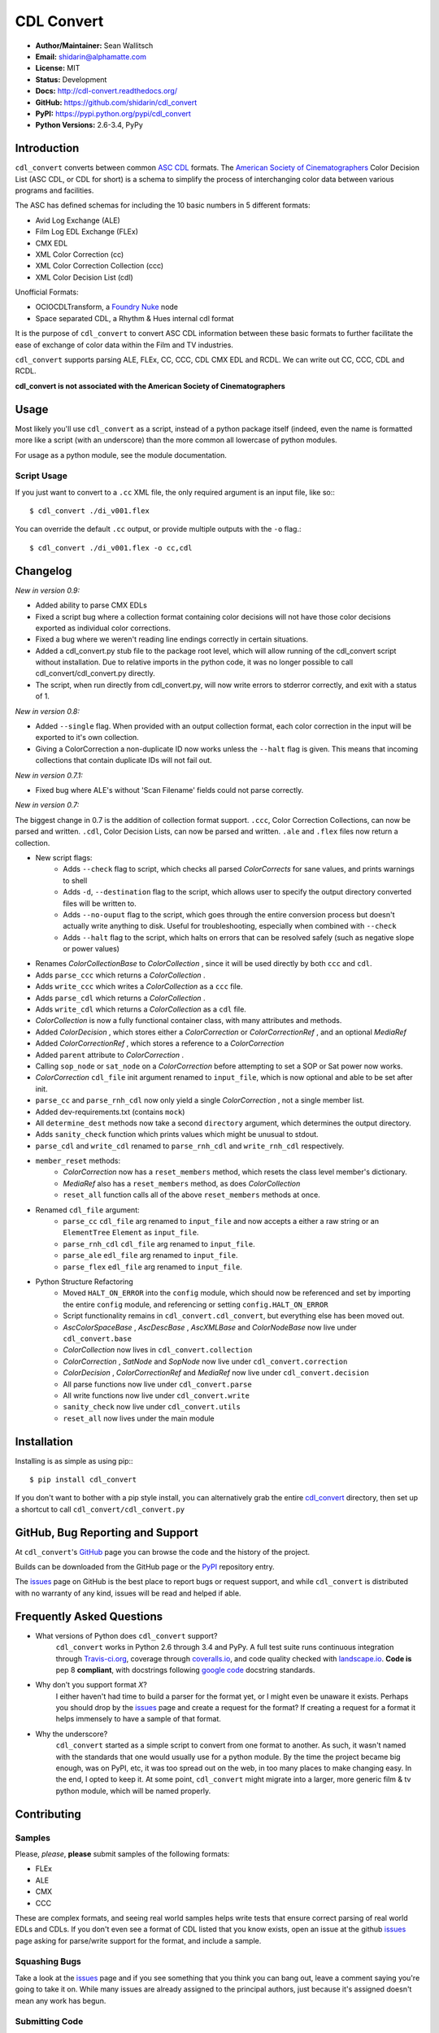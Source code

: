 
CDL Convert
===========

|PyPI Version|\ |Build Status|\ |Coverage Status|\ |Code Health|

- **Author/Maintainer:** Sean Wallitsch
- **Email:** shidarin@alphamatte.com
- **License:** MIT
- **Status:** Development
- **Docs:** http://cdl-convert.readthedocs.org/
- **GitHub:** https://github.com/shidarin/cdl_convert
- **PyPI:** https://pypi.python.org/pypi/cdl_convert
- **Python Versions:** 2.6-3.4, PyPy

Introduction
------------

``cdl_convert`` converts between common `ASC CDL`_ formats. The `American Society of
Cinematographers`_ Color Decision List (ASC CDL, or CDL for short) is a
schema to simplify the process of interchanging color data between
various programs and facilities.

The ASC has defined schemas for including the 10 basic numbers in 5
different formats:

-  Avid Log Exchange (ALE)
-  Film Log EDL Exchange (FLEx)
-  CMX EDL
-  XML Color Correction (cc)
-  XML Color Correction Collection (ccc)
-  XML Color Decision List (cdl)

Unofficial Formats:

-  OCIOCDLTransform, a `Foundry Nuke`_ node
-  Space separated CDL, a Rhythm & Hues internal cdl format

It is the purpose of ``cdl_convert`` to convert ASC CDL information between
these basic formats to further facilitate the ease of exchange of color
data within the Film and TV industries.

``cdl_convert`` supports parsing ALE, FLEx, CC, CCC, CDL CMX EDL and RCDL.
We can write out CC, CCC, CDL and RCDL.

**cdl_convert is not associated with the American Society of
Cinematographers**

Usage
-----

Most likely you'll use ``cdl_convert`` as a script, instead of a python package
itself (indeed, even the name is formatted more like a script (with an
underscore) than the more common all lowercase of python modules.

For usage as a python module, see the module documentation.

Script Usage
^^^^^^^^^^^^

If you just want to convert to a ``.cc`` XML file, the only required argument
is an input file, like so:::

    $ cdl_convert ./di_v001.flex

You can override the default ``.cc`` output, or provide multiple outputs with
the ``-o`` flag.::

    $ cdl_convert ./di_v001.flex -o cc,cdl

Changelog
---------

*New in version 0.9:*

- Added ability to parse CMX EDLs
- Fixed a script bug where a collection format containing color decisions will not have those color decisions exported as individual color corrections.
- Fixed a bug where we weren't reading line endings correctly in certain situations.
- Added a cdl_convert.py stub file to the package root level, which will allow running of the cdl_convert script without installation. Due to relative imports in the python code, it was no longer possible to call cdl_convert/cdl_convert.py directly.
- The script, when run directly from cdl_convert.py, will now write errors to stderror correctly, and exit with a status of 1.

*New in version 0.8:*

- Added ``--single`` flag. When provided with an output collection format, each color correction in the input will be exported to it's own collection.
- Giving a ColorCorrection a non-duplicate ID now works unless the ``--halt`` flag is given. This means that incoming collections that contain duplicate IDs will not fail out.

*New in version 0.7.1:*

- Fixed bug where ALE's without 'Scan Filename' fields could not parse correctly.

*New in version 0.7:*

The biggest change in 0.7 is the addition of collection format support.
``.ccc``, Color Correction Collections, can now be parsed and written. ``.cdl``,
Color Decision Lists, can now be parsed and written. ``.ale``
and ``.flex`` files now return a collection.

- New script flags:
    - Adds ``--check`` flag to script, which checks all parsed `ColorCorrects` for sane values, and prints warnings to shell
    - Adds ``-d``, ``--destination`` flag to the script, which allows user to specify the output directory converted files will be written to.
    - Adds ``--no-ouput`` flag to the script, which goes through the entire conversion process but doesn't actually write anything to disk. Useful for troubleshooting, especially when combined with ``--check``
    - Adds ``--halt`` flag to the script, which halts on errors that can be resolved safely (such as negative slope or power values)
- Renames `ColorCollectionBase` to `ColorCollection` , since it will be used directly by both ``ccc`` and ``cdl``.
- Adds ``parse_ccc`` which returns a `ColorCollection` .
- Adds ``write_ccc`` which writes a `ColorCollection` as a ``ccc`` file.
- Adds ``parse_cdl`` which returns a `ColorCollection` .
- Adds ``write_cdl`` which returns a `ColorCollection` as a ``cdl`` file.
- `ColorCollection` is now a fully functional container class, with many attributes and methods.
- Added `ColorDecision` , which stores either a `ColorCorrection` or `ColorCorrectionRef` , and an optional `MediaRef`
- Added `ColorCorrectionRef` , which stores a reference to a `ColorCorrection`
- Added ``parent`` attribute to `ColorCorrection` .
- Calling ``sop_node`` or ``sat_node`` on a `ColorCorrection` before attempting to set a SOP or Sat power now works.
- `ColorCorrection` ``cdl_file`` init argument renamed to ``input_file``, which is now optional and able to be set after init.
- ``parse_cc`` and ``parse_rnh_cdl`` now only yield a single `ColorCorrection` , not a single member list.
- Added dev-requirements.txt (contains ``mock``)
- All ``determine_dest`` methods now take a second ``directory`` argument, which determines the output directory.
- Adds ``sanity_check`` function which prints values which might be unusual to stdout.
- ``parse_cdl`` and ``write_cdl`` renamed to ``parse_rnh_cdl`` and ``write_rnh_cdl`` respectively.
- ``member_reset`` methods:
    - `ColorCorrection` now has a ``reset_members`` method, which resets the class level member's dictionary.
    - `MediaRef` also has a ``reset_members`` method, as does `ColorCollection`
    - ``reset_all`` function calls all of the above ``reset_members`` methods at once.
- Renamed ``cdl_file`` argument:
    - ``parse_cc`` ``cdl_file`` arg renamed to ``input_file`` and now accepts a either a raw string or an ``ElementTree`` ``Element`` as ``input_file``.
    - ``parse_rnh_cdl`` ``cdl_file`` arg renamed to ``input_file``.
    - ``parse_ale`` ``edl_file`` arg renamed to ``input_file``.
    - ``parse_flex`` ``edl_file`` arg renamed to ``input_file``.
- Python Structure Refactoring
    - Moved ``HALT_ON_ERROR`` into the ``config`` module, which should now be referenced and set by importing the entire ``config`` module, and referencing or setting ``config.HALT_ON_ERROR``
    - Script functionality remains in ``cdl_convert.cdl_convert``, but everything else has been moved out.
    - `AscColorSpaceBase` , `AscDescBase` , `AscXMLBase` and `ColorNodeBase` now live under ``cdl_convert.base``
    - `ColorCollection` now lives in ``cdl_convert.collection``
    - `ColorCorrection` , `SatNode` and `SopNode` now live under ``cdl_convert.correction``
    - `ColorDecision` , `ColorCorrectionRef` and `MediaRef` now live under ``cdl_convert.decision``
    - All parse functions now live under ``cdl_convert.parse``
    - All write functions now live under ``cdl_convert.write``
    - ``sanity_check`` now live under ``cdl_convert.utils``
    - ``reset_all`` now lives under the main module

Installation
------------

Installing is as simple as using pip:::

    $ pip install cdl_convert

If you don't want to bother with a pip style install, you can alternatively
grab the entire `cdl_convert`_ directory, then set up a shortcut to call
``cdl_convert/cdl_convert.py``

GitHub, Bug Reporting and Support
---------------------------------

At ``cdl_convert``'s `GitHub`_ page you can browse the code and the history of
the project.

Builds can be downloaded from the GitHub page or the `PyPI`_ repository entry.

The `issues`_ page on GitHub is the best place to report bugs or request support,
and while ``cdl_convert`` is distributed with no warranty of any kind, issues
will be read and helped if able.

Frequently Asked Questions
--------------------------

- What versions of Python does ``cdl_convert`` support?
    ``cdl_convert`` works in Python 2.6 through 3.4 and PyPy. A full test suite
    runs continuous integration through `Travis-ci.org`_, coverage through
    `coveralls.io`_, and code quality checked with `landscape.io`_. **Code is**
    pep 8 **compliant**, with docstrings following `google code`_ docstring
    standards.

- Why don't you support format *X*?
    I either haven't had time to build a parser for the format yet, or I might
    even be unaware it exists. Perhaps you should drop by the `issues`_ page
    and create a request for the format? If creating a request for a format it
    helps immensely to have a sample of that format.

- Why the underscore?
    ``cdl_convert`` started as a simple script to convert from one format to
    another. As such, it wasn't named with the standards that one would usually
    use for a python module. By the time the project became big enough, was on
    PyPI, etc, it was too spread out on the web, in too many places to make
    changing easy. In the end, I opted to keep it. At some point,
    ``cdl_convert`` might migrate into a larger, more generic film & tv
    python module, which will be named properly.

Contributing
------------

Samples
^^^^^^^

Please, *please*, **please** submit samples of the following formats:

- FLEx
- ALE
- CMX
- CCC

These are complex formats, and seeing real world samples helps write tests
that ensure correct parsing of real world EDLs and CDLs. If you don't even see
a format of CDL listed that you know exists, open an issue at the github
`issues`_ page asking for parse/write support for the format, and include a
sample.

Squashing Bugs
^^^^^^^^^^^^^^

Take a look at the `issues`_ page and if you see something that you think you
can bang out, leave a comment saying you're going to take it on. While many
issues are already assigned to the principal authors, just because it's assigned
doesn't mean any work has begun.

Submitting Code
^^^^^^^^^^^^^^^

Before generating a pull request, make sure to run the test suite:::

    $ python setup.py test

If the tests fail, note which tests are failing, how they would have been
affected by your code. Always assume you broke something rather than that the
tests are 'wrong.' If you know you didn't break something, and the tests are
simply reporting out of date results based on your changes, *change the tests.*

If your code fails the tests (`Travis-ci.org`_ checks all pull requests when
you create them) it will be **rejected**. If the code style doesn't follow
PEP-8, it's not going to be a high priority for integration.

When submitting, you'll be asked to waive copyright to your submitted code to
the listed authors. This is so we can keep a tight handle on the code and change
the license for future releases if needed.

License
-------

    The MIT License (MIT)

    | cdl_convert
    | Copyright (c) 2015 Sean Wallitsch
    | http://github.com/shidarin/cdl_convert/

    Permission is hereby granted, free of charge, to any person obtaining a copy
    of this software and associated documentation files (the "Software"), to deal
    in the Software without restriction, including without limitation the rights
    to use, copy, modify, merge, publish, distribute, sublicense, and/or sell
    copies of the Software, and to permit persons to whom the Software is
    furnished to do so, subject to the following conditions:

    The above copyright notice and this permission notice shall be included in all
    copies or substantial portions of the Software.

    THE SOFTWARE IS PROVIDED "AS IS", WITHOUT WARRANTY OF ANY KIND, EXPRESS OR
    IMPLIED, INCLUDING BUT NOT LIMITED TO THE WARRANTIES OF MERCHANTABILITY,
    FITNESS FOR A PARTICULAR PURPOSE AND NONINFRINGEMENT. IN NO EVENT SHALL THE
    AUTHORS OR COPYRIGHT HOLDERS BE LIABLE FOR ANY CLAIM, DAMAGES OR OTHER
    LIABILITY, WHETHER IN AN ACTION OF CONTRACT, TORT OR OTHERWISE, ARISING FROM,
    OUT OF OR IN CONNECTION WITH THE SOFTWARE OR THE USE OR OTHER DEALINGS IN THE
    SOFTWARE.

.. _ASC CDL: http://en.wikipedia.org/wiki/ASC_CDL
.. _American Society of Cinematographers: http://www.theasc.com/
.. _Foundry Nuke: http://www.thefoundry.co.uk/nuke/
.. _cdl_convert: http://github.com/shidarin/cdl_convert/blob/master/cdl_convert/cdl_convert.py
.. _GitHub: http://github.com/shidarin/cdl_convert
.. _PyPI: http://pypi.python.org/pypi/cdl_convert
.. _issues: http://github.com/shidarin/cdl_convert/issues
.. _Travis-ci.org: http://travis-ci.org/shidarin/cdl_convert
.. _coveralls.io: http://coveralls.io/r/shidarin/cdl_convert
.. _PEP-8: http://legacy.python.org/dev/peps/pep-0008/
.. _google code: http://google-styleguide.googlecode.com/svn/trunk/pyguide.html#Comments
.. _landscape.io: http://landscape.io/

.. |PyPI Version| image:: https://badge.fury.io/py/cdl_convert.png
   :target: http://badge.fury.io/py/cdl_convert
.. |Build Status| image:: https://travis-ci.org/shidarin/cdl_convert.svg?branch=master
   :target: https://travis-ci.org/shidarin/cdl_convert
.. |Coverage Status| image:: https://coveralls.io/repos/shidarin/cdl_convert/badge.png?branch=master
   :target: https://coveralls.io/r/shidarin/cdl_convert?branch=master
.. |Code Health| image:: https://landscape.io/github/shidarin/cdl_convert/master/landscape.png
   :target: https://landscape.io/github/shidarin/cdl_convert/master
